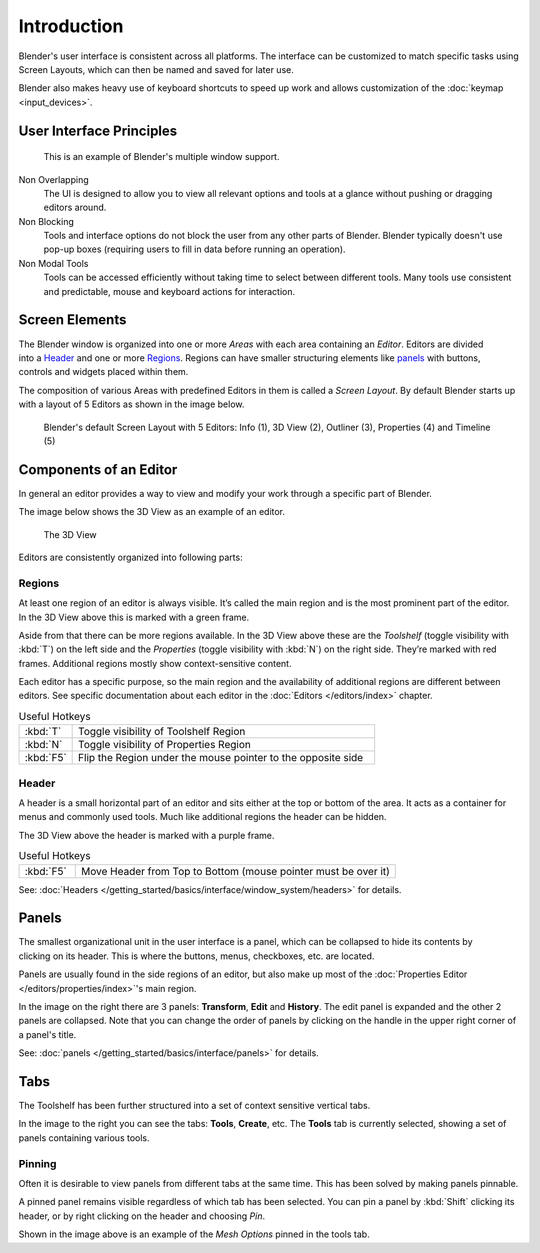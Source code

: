
***************
  Introduction
***************
Blender's user interface is consistent across all platforms.
The interface can be customized to match specific tasks using Screen Layouts,
which can then be named and saved for later use.

Blender also makes heavy use of keyboard shortcuts to speed up work and allows customization of the
:doc:`keymap <input_devices>`.


User Interface Principles
=========================

.. figure:: /images/getting_started_basics_interface_introduction_03.jpg

   This is an example of Blender's multiple window support.

Non Overlapping
   The UI is designed to allow you to view all relevant options and tools at a glance
   without pushing or dragging editors around.

Non Blocking
   Tools and interface options do not block the user from any other parts of Blender.
   Blender typically doesn't use pop-up boxes
   (requiring users to fill in data before running an operation).

Non Modal Tools
   Tools can be accessed efficiently without taking time to select between different tools.
   Many tools use consistent and predictable,
   mouse and keyboard actions for interaction.


Screen Elements
===============

.. figure:: /images/getting_started_basics_interface_introduction_05.png
   :align: right
   :width: 350

The Blender window is organized into one or more *Areas* with each area
containing an *Editor*. Editors are divided into a `Header`_ and one or more
`Regions`_. Regions can have smaller structuring elements like `panels`_ with
buttons, controls and widgets placed within them.

The composition of various Areas with predefined Editors in them is
called a *Screen Layout*. By default Blender starts up with a layout of
5 Editors as shown in the image below.

.. figure:: /images/getting_started_basics_interface_introduction_02.png

   Blender's default Screen Layout with 5 Editors: Info (1), 3D View
   (2), Outliner (3), Properties (4) and Timeline (5)


Components of an Editor
=======================

In general an editor provides a way to view and modify your work through
a specific part of Blender.

The image below shows the 3D View as an example of an editor.

.. figure:: /images/getting_started_basics_interface_introduction_04.png

   The 3D View

Editors are consistently organized into following parts:


Regions
-------

At least one region of an editor is always visible. It’s called the
main region and is the most prominent part of the editor. In the
3D View above this is marked with a green frame.

Aside from that there can be more regions available. In the 3D View above
these are the *Toolshelf* (toggle visibility with :kbd:`T`) on the
left side and the *Properties* (toggle visibility with :kbd:`N`) on
the right side. They’re marked with red frames. Additional regions
mostly show context-sensitive content.

Each editor has a specific purpose, so the main region and the
availability of additional regions are different between editors.
See specific documentation about each editor in the
:doc:`Editors </editors/index>` chapter.

.. list-table:: Useful Hotkeys
   :widths: 15 85

   * - :kbd:`T`
     - Toggle visibility of Toolshelf Region
   * - :kbd:`N`
     - Toggle visibility of Properties Region
   * - :kbd:`F5`
     - Flip the Region under the mouse pointer to the opposite side


Header
------

A header is a small horizontal part of an editor and sits either at the top or bottom of the area.
It acts as a container for menus and commonly used tools.
Much like additional regions the header can be hidden.

The 3D View above the header is marked with a purple frame.

.. list-table:: Useful Hotkeys
   :widths: 15 85

   * - :kbd:`F5`
     - Move Header from Top to Bottom (mouse pointer must be over it)

See: :doc:`Headers </getting_started/basics/interface/window_system/headers>` for details.


Panels
======

.. figure:: /images/getting_started_basics_interface_introduction_06.png
   :align: right

The smallest organizational unit in the user interface is a panel,
which can be collapsed to hide its contents by clicking on its header.
This is where the buttons, menus, checkboxes, etc. are located.

Panels are usually found in the side regions of an editor,
but also make up most of the :doc:`Properties Editor </editors/properties/index>`'s main region.

In the image on the right there are 3 panels: **Transform**, **Edit**
and **History**. The edit panel is expanded and the other 2 panels are
collapsed. Note that you can change the order of panels
by clicking on the handle in the upper right corner of a panel's title.

See: :doc:`panels </getting_started/basics/interface/panels>` for details.


Tabs
====

.. figure:: /images/getting_started_basics_interface_introduction_07.png
   :align: right

The Toolshelf has been further structured
into a set of context sensitive vertical tabs.

In the image to the right you can see the tabs: **Tools**, **Create**, etc.
The **Tools** tab is currently selected, showing a set of panels containing various tools.


Pinning
-------

Often it is desirable to view panels from different
tabs at the same time. This has been solved
by making panels pinnable.

A pinned panel remains visible regardless of which tab has been selected.
You can pin a panel by :kbd:`Shift` clicking its header, or by right clicking on the header and choosing *Pin*.

Shown in the image above is an example of the *Mesh Options* pinned in the tools tab.

